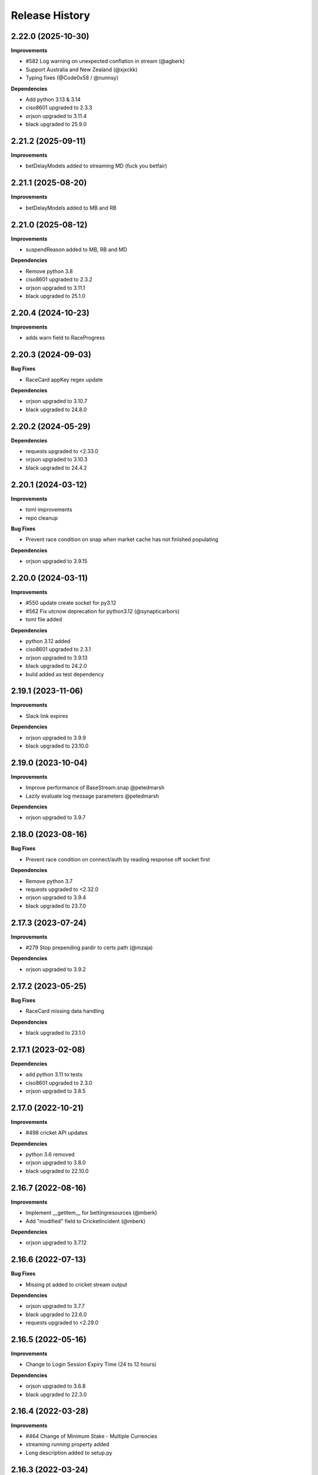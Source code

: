 .. :changelog:

Release History
---------------

2.22.0 (2025-10-30)
+++++++++++++++++++

**Improvements**

- #582 Log warning on unexpected conflation in stream (@agberk)
- Support Australia and New Zealand (@xjxckk)
- Typing fixes (@Code0x58 / @nunnsy)

**Dependencies**

- Add python 3.13 & 3.14
- ciso8601 upgraded to 2.3.3
- orjson upgraded to 3.11.4
- black upgraded to 25.9.0

2.21.2 (2025-09-11)
+++++++++++++++++++

**Improvements**

- betDelayModels added to streaming MD (fuck you betfair)

2.21.1 (2025-08-20)
+++++++++++++++++++

**Improvements**

- betDelayModels added to MB and RB

2.21.0 (2025-08-12)
+++++++++++++++++++

**Improvements**

- suspendReason added to MB, RB and MD

**Dependencies**

- Remove python 3.8
- ciso8601 upgraded to 2.3.2
- orjson upgraded to 3.11.1
- black upgraded to 25.1.0

2.20.4 (2024-10-23)
+++++++++++++++++++

**Improvements**

- adds warn field to RaceProgress

2.20.3 (2024-09-03)
+++++++++++++++++++

**Bug Fixes**

- RaceCard appKey regex update

**Dependencies**

- orjson upgraded to 3.10.7
- black upgraded to 24.8.0

2.20.2 (2024-05-29)
+++++++++++++++++++

**Dependencies**

- requests upgraded to <2.33.0
- orjson upgraded to 3.10.3
- black upgraded to 24.4.2

2.20.1 (2024-03-12)
+++++++++++++++++++

**Improvements**

- toml improvements
- repo cleanup

**Bug Fixes**

- Prevent race condition on snap when market cache has not finished populating

**Dependencies**

- orjson upgraded to 3.9.15

2.20.0 (2024-03-11)
+++++++++++++++++++

**Improvements**

- #550 update create socket for py3.12
- #562 Fix utcnow deprecation for python3.12 (@synapticarbors)
- toml file added

**Dependencies**

- python 3.12 added
- ciso8601 upgraded to 2.3.1
- orjson upgraded to 3.9.13
- black upgraded to 24.2.0
- build added as test dependency

2.19.1 (2023-11-06)
+++++++++++++++++++

**Improvements**

- Slack link expires

**Dependencies**

- orjson upgraded to 3.9.9
- black upgraded to 23.10.0

2.19.0 (2023-10-04)
+++++++++++++++++++

**Improvements**

- Improve performance of BaseStream.snap @petedmarsh
- Lazily evaluate log message parameters @petedmarsh

**Dependencies**

- orjson upgraded to 3.9.7

2.18.0 (2023-08-16)
+++++++++++++++++++

**Bug Fixes**

- Prevent race condition on connect/auth by reading response off socket first

**Dependencies**

- Remove python 3.7
- requests upgraded to <2.32.0
- orjson upgraded to 3.9.4
- black upgraded to 23.7.0

2.17.3 (2023-07-24)
+++++++++++++++++++

**Improvements**

- #279 Stop prepending pardir to certs path (@mzaja)

**Dependencies**

- orjson upgraded to 3.9.2

2.17.2 (2023-05-25)
+++++++++++++++++++

**Bug Fixes**

- RaceCard missing data handling

**Dependencies**

- black upgraded to 23.1.0

2.17.1 (2023-02-08)
+++++++++++++++++++

**Dependencies**

- add python 3.11 to tests
- ciso8601 upgraded to 2.3.0
- orjson upgraded to 3.8.5

2.17.0 (2022-10-21)
+++++++++++++++++++

**Improvements**

- #498 cricket API updates

**Dependencies**

- python 3.6 removed
- orjson upgraded to 3.8.0
- black upgraded to 22.10.0

2.16.7 (2022-08-16)
+++++++++++++++++++

**Improvements**

- Implement __getitem__ for bettingresources (@mberk)
- Add "modified" field to CricketIncident (@mberk)

**Dependencies**

- orjson upgraded to 3.7.12

2.16.6 (2022-07-13)
+++++++++++++++++++

**Bug Fixes**

- Missing pt added to cricket stream output

**Dependencies**

- orjson upgraded to 3.7.7
- black upgraded to 22.6.0
- requests upgraded to <2.29.0

2.16.5 (2022-05-16)
+++++++++++++++++++

**Improvements**

- Change to Login Session Expiry Time (24 to 12 hours)

**Dependencies**

- orjson upgraded to 3.6.8
- black upgraded to 22.3.0

2.16.4 (2022-03-28)
+++++++++++++++++++

**Improvements**

- #464 Change of Minimum Stake - Multiple Currencies
- streaming `running` property added
- Long description added to setup.py

2.16.3 (2022-03-24)
+++++++++++++++++++

**Improvements**

- #460 cricket breaking changes
- betcode logo added

**Bug Fixes**

- #458 handle currupt betfair pro data

2.16.2 (2022-03-21)
+++++++++++++++++++

**Improvements**

- betcode-org transfer/renames
- Cricket stream example (@mberk)

2.16.1 (2022-02-17)
+++++++++++++++++++

**Improvements**

- order cache optimisation to create resources once (5s->0.2s)

**Dependencies**

- orjson upgraded to 3.6.7

2.16.0 (2022-02-14)
+++++++++++++++++++

**Improvements**

- Cricket Stream added (@mberk)
- `race` depreciation warning added
- PYPI secret update and deploy environment added
- slack group invite updated

2.15.4 (2022-02-07)
+++++++++++++++++++

**Bug Fixes**

- Add HISTORY.rst to MANIFEST.in to fix broken release test (@synapticarbors)

2.15.3 (2022-02-07)
+++++++++++++++++++

**Improvements**

- GBP min bet / EUR min bsp liability update

**Dependencies**

- requests upgraded to <2.28.0
- black upgraded to 22.1.0
- orjson upgraded to 3.6.6

2.15.2 (2021-12-03)
+++++++++++++++++++

**Bug Fixes**

- #438 cache missing argument 'active' (@kwassmuss)

**Dependencies**

- black upgraded to 21.11b1

2.15.1 (2021-11-11)
+++++++++++++++++++

**Bug Fixes**

- Handle missing values in Going resource

**Dependencies**

- python 3.10 testing added
- black upgraded to 21.10b0

2.15.0 (2021-10-11)
+++++++++++++++++++

**Improvements**

- #426 minor calculate tv imp
- #428 OrderStream with no caching using `listener.order_updates_only` flag
- `debug` param deprecated and handled explicitly

**Bug Fixes**

- #429 update `create_req` typing

**Dependencies**

- black upgraded to 21.9b0
- orjson upgraded to 3.6.4

2.14.1 (2021-09-22)
+++++++++++++++++++

**Improvements**

- Explicit handling of debug flag in listener and depreciation warning added

2.14.0 (2021-09-16)
+++++++++++++++++++

**Improvements**

- `active` flag added to stream and cache to optimise calls in flumine when backtesting

2.13.2 (2021-08-26)
+++++++++++++++++++

**Improvements**

- currency_parameters updated

**Bug Fixes**

- Bump socket timeout to 64s to correctly raise Betfair timeouts and prevent unwanted Socket timeouts
- Split socket shutdown and close in socket.stop()
- Missing timeouts added to request endpoints

**Dependencies**

- orjson upgraded to 3.6.3

2.13.1 (2021-08-16)
+++++++++++++++++++

**Bug Fixes**

- #417 handle betfair historic data with listener flags

**Dependencies**

- orjson upgraded to 3.6.1
- ciso8601 upgraded to 2.2.0

2.13.0 (2021-08-03)
+++++++++++++++++++

**Bug Fixes**

- #396 Socket timeout set after call to connect (no thanks to @agberk)
- #403 default to StreamListener
- #411 New API Release w/c 9th August - listCurrentOrders - includeItemDescription

**Dependencies**

- black upgraded to 21.7b0

2.12.3 (2021-07-15)
+++++++++++++++++++

**Bug Fixes**

- #312 ensure exceptions are picklable (@aquasync)
- KA resources typo(@stevenwinfield)

**Dependencies**

- orjson upgraded to 3.6.0
- requests upgraded to 2.27.0

2.12.2 (2021-06-28)
+++++++++++++++++++

**Improvements**

- Upgrade to GitHub-native Dependabot

**Bug Fixes**

- Change to resources.LegacyData to make marketName non required field (@varneyo)

**Dependencies**

- orjson upgraded to 3.5.3
- black upgraded to 21.6b0

2.12.1 (2021-03-09)
+++++++++++++++++++

**Improvements**

- Allow single file (.pem) certificate (@beci)
- Tests directory cleanup

**Bug Fixes**

- #387 default total matched set to 0 (was None)
- #384 make regulator code optional in CurrentOrder
- #380 make name optional in scores

**Dependencies**

- orjson upgraded to 3.5.1

2.12.0 (2021-01-25)
+++++++++++++++++++

**Improvements**

- #373 Streaming refactor (2-3x+ speed improvement) using extensive caching of dicts/resources
- #369 Matches resource added
- Regression tests added to streaming operations

**Bug Fixes**

- SP traded fix, order wrong and wrong way around vs api/site

**Dependencies**

- orjson upgraded to 3.4.7

2.11.2 (2021-01-18)
+++++++++++++++++++

**Improvements**

- #370 Session timeout updated to 24hrs for international exchange
- License update
- Removed build.sh

**Dependencies**

- py3.5 testing removed

2.11.1 (2020-12-26)
+++++++++++++++++++

**Bug Fixes**

- #366 Parse Error in Setup.py at '_require' (@mlabour)

**Dependencies**

- orjson upgraded to 3.4.6

2.11.0 (2020-12-07)
+++++++++++++++++++

**Improvements**

- Stream updates

**Dependencies**

- orjson upgraded to 3.4.5

2.10.2 (2020-11-28)
+++++++++++++++++++

**Improvements**

- #359 Exchange Stream API Release - Tuesday 8th December – New field - cancelledDate
- Historical gen updated to only yield on data (reduces function calls in flumine)

**Dependencies**

- orjson upgraded to 3.4.4

2.10.1 (2020-11-24)
+++++++++++++++++++

**Bug Fixes**

- Historical generator fixed to only call `create_resource` once per call (huge speed improvement)

**Dependencies**

- requests upgraded to <2.26.0

2.10.0 (2020-11-02)
+++++++++++++++++++

**Improvements**

- #352 exchange stream API release (10/11/20)
- Add py3.9 actions test

**Dependencies**

- orjson upgraded to 3.4.3

2.9.2 (2020-10-26)
+++++++++++++++++++

**Improvements**

- Fix broken build from source due to missing requirements-speed.txt file (@synapticarbors)

2.9.1 (2020-10-26)
+++++++++++++++++++

**Improvements**

- #345: Improve Historic.download_file (@mberk)

**Dependencies**

- orjson and ciso8601 moved to optional requirement using `pip install betfairlightweight[speed]`

2.9.0 (2020-10-12)
+++++++++++++++++++

**Improvements**

- Fix types for list_race_details (synapticarbors)
- #340 cache removal added on old markets (8 hours closed)
- Streaming snap added to resources

**Bug Fixes**

- PR added to actions

**Dependencies**

- py3.9 added to tests
- orjson updated to 3.4.0

2.8.0 (2020-09-14)
+++++++++++++++++++

**Improvements**

- Transaction count updated to 5000
- Minor codebase cleanup

**Dependencies**

- #328 ujson migrated to orjson
- black updated to 20.8b1

2.7.2 (2020-08-03)
+++++++++++++++++++

**Improvements**

- Historical streaming cleanup (operation)

2.7.1 (2020-08-03)
+++++++++++++++++++

**Improvements**

- #325 listener.status property added

**Dependencies**

- ujson bumped to 3.1.0

2.7.0 (2020-07-27)
+++++++++++++++++++

**Improvements**

- #308 remove directory warnings / handling (breaking change)
- #318 include streaming_update in generator

**Bug Fixes**

- #320 generator reuse fix

2.6.0 (2020-07-09)
+++++++++++++++++++

**Improvements**

- Response (_response) removed from BaseResources due to potential memory leaks

**Bug Fixes**

- marketType bug fix (politics markets)

2.5.0 (2020-06-22)
+++++++++++++++++++

**Improvements**

- #308 rename directory to file_path

**Bug Fixes**

- #301 uncaught Error in list_market_book

**Dependencies**

- requests bumped to < 2.25.0

2.4.0 (2020-06-09)
+++++++++++++++++++

**Improvements**

- Github actions added

**Bug Fixes**

- #304 missing regulator auth code

**Dependencies**

- ujson upgraded from 2.0.3 to 3.0.0

2.3.1 (2020-05-12)
+++++++++++++++++++

**Improvements**

- LRUCache added to strip datetime
- NemID docs added

2.3.0 (2020-04-06)
+++++++++++++++++++

**Dependencies**

- ujson upgraded to 2.0.3
- c based libraries restricted to darwin and linux platforms only

2.2.0 (2020-03-09)
+++++++++++++++++++

**Improvements**

- #283 max_latency can now be set to None

**Dependencies**

- requests upgraded from 2.22.0 to 2.23.0
- ujson upgraded from 1.35 to 2.0.1 (updates to compat.py)

2.1.0 (2020-03-02)
+++++++++++++++++++

**Improvements**

- datetime handling added to time_range filter (@trigvi)
- connectionsAvailable handling added

**Bug Fixes**

- #273 error handling added for markets without marketDefinition
- #233 sendall used instead of send so that all data is sent (bug present since 2016!)

2.0.1 (2020-02-17)
+++++++++++++++++++

**Improvements**

- Listener.add_stream cleanup

**Bug Fixes**

- #268 CPU bug when using response.text

2.0.0 (2020-02-10)
+++++++++++++++++++

**Improvements**

- *Breaking* async removed from streaming (force user to handle thread)
- *Breaking* Description removed from 'create_stream'
- Black formatting on all files
- python 'Typing' added
- locale added to Navigation
- Certificate error messages improved
- Logging added to socket send
- __version__ file added and refactor to setup.py
- __version__ added to user agent
- raw requests Response added to objects
- elapsed_time now uses time() rather than datetime
- session can be passed to client
- streaming example with error handling and retry added
- mkdocs used for documentation

**Bug Fixes**

- #217 correct usage of ujson (refactor)
- Australia login interactive domain fixed
- Correct session timeout added for int and italy exchange

**Dependencies**

- ciso8601 upgraded from 2.0.1 to 2.1.3
- python 3 only
- python 3.8 testing added

1.10.4 (2019-10-28)
+++++++++++++++++++

**Bug Fixes**

- handicap added to LegacyData

1.10.3 (2019-09-30)
+++++++++++++++++++

**Improvements**

- Remove py3.4 support

**Bug Fixes**

- #232 RuntimeError fixed on serialize_orders
- avgPriceRaw added to LegacyData (@d3alek)

**Dependencies**

- requests upgraded / unpinned from exact version

1.10.2 (2019-09-02)
+++++++++++++++++++

**Improvements**

- OrderCache / UnmatchedOrder logic improved
- streaming_update and streaming_unique_id added to lightweight response

**Bug Fixes**

- handicap bugfix on OrderCache
- Missing closed logic added to OrderCache

1.10.1 (2019-08-12)
+++++++++++++++++++

**Improvements**

- RaceCard get_race_result function added (used by mobile app)
- Streaming generator listener now defaults to StreamListener

**Bug Fixes**

- #221 inplayservice subdomain updated (ips)
- #215 marketCatalogue no ERO data

1.10.0 (2019-05-26)
+++++++++++++++++++

**Improvements**

- #163 Historical stream generator added (no threads)

**Bug Fixes**

- #165 error handling added to closed connection
- #175 locals.copy() used to prevent OverflowError in VSCode

1.9.1 (2019-04-04)
+++++++++++++++++++

**Improvements**

- #54 listRunnerBook added to .betting

1.9.0 (2019-04-04)
+++++++++++++++++++

**Bug Fixes**

- #206 _async renamed to async_ due to camel case bug

1.8.3 (2019-02-02)
+++++++++++++++++++

**Improvements**

- Cert endpoints updated.
- License update.
- Readme update.

**Bug Fixes**

- Travis now builds py3.7!

1.8.2 (2018-11-23)
+++++++++++++++++++

**Improvements**

- Certificate url for login updated.
- publish_time_epoch added to MarketBook.
- marketDefinition added to serialise so that lightweight has it returned.

1.8.1 (2018-10-12)
+++++++++++++++++++

**Improvements**

- Str representation added to PriceSize object.

**Bug Fixes**

- RaceCard resource bug fix.

**Dependencies**

- Upgrade to requests 2.20.1 (security fix)

1.8.0 (2018-10-08)
+++++++++++++++++++

**Improvements**

- LoginInteractive endpoint added.
- User-Agent added to request headers.

**Bug Fixes**

- Error handling added to RaceCard.login()

1.7.2 (2018-08-06)
+++++++++++++++++++

**Bug Fixes**

- requirements.txt added to MANIFEST

1.7.1 (2018-08-06)
+++++++++++++++++++

**Improvements**

- Now working on py3.7!
- setup.py updated to use requirements only.
- py3.7 added to appveyor but pending travis to get their act together.
- Travis and appveyor yml cleanup.

**Bug Fixes**

- async renamed to _async in betting endpoint for py3.7

1.7.0 (2018-07-23)
+++++++++++++++++++

**Improvements**

- Better logging when market added to cache and initial socket responses.

**Bug Fixes**

- Refactor of the use of update_cache to prevent duplicate RunnerBook objects #180.
- Spanish URL updated, closes #164.

**Breaking Changes**

- async renamed to _async due to it being a reserved word in py3.7.

1.6.4 (2018-06-22)
+++++++++++++++++++

**Improvements**

- Build.sh and HISTORY.rst added

**Dependencies**

- Upgrade to ciso8601 2.0.1
- Upgrade to requests 2.19.1
